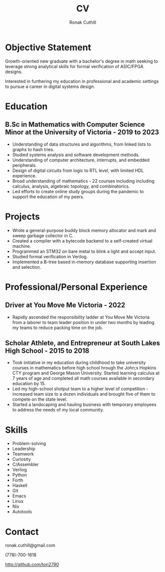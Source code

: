 #+TITLE: CV
#+AUTHOR: Ronak Cuthill
#+OPTIONS: toc:nil num:nil html-postamble:nil

* Objective Statement
Growth-oriented new graduate with a bachelor's degree in math seeking
to leverage strong analytical skills for formal verification of ASIC/FPGA
designs.

Interested in furthering my education in professional and academic
settings to pursue a career in digital systems design.

* Education
** B.Sc in Mathematics with Computer Science Minor at the University of Victoria - 2019 to 2023
- Understanding of data structures and algorithms, from linked lists to graphs to hash tries.
- Studied systems analysis and software development methods.
- Understanding of computer architecture, interrupts, and embedded peripherals.
- Design of digital circuits from logic to RTL level, with limited HDL experience.
- Broad understanding of mathematics - 22 courses including including calculus, analysis, algebraic topology, and combinatorics.
- Led efforts to create online study groups during the pandemic to support the education of my peers.

* Projects
- Wrote a general-purpose buddy block memory allocator and mark and sweep garbage collector in C.
- Created a compiler with a bytecode backend to a self-created virtual machine.
- Programmed an STM32 on bare metal to blink a light and accept input.
- Studied formal verification in Verilog.
- Implemented a B-tree based in-memory database supporting insertion and selection.

* Professional/Personal Experience
** Driver at You Move Me Victoria - 2022
- Rapidly ascended the responsibility ladder at You Move Me Victoria from a laborer to team leader position in under two months by leading my teams to reduce packing time on the job.

** Scholar Athlete, and Entrepreneur at South Lakes High School - 2015 to 2018
- Took initiative in my education during childhood to take university
  courses in mathematics before high school hrough the John;s Hopkins
  CTY program and George Mason University.  Started learning calculus
  at 7 years of age and completed all math courses available in secondary education
  by 15.
- Led my high-school shotput team to a higher level of competition - increased team size to a dozen individuals and brought five of them to compete on the state level.
- Started a landscaping and hauling business with temporary employees to address the needs of my local community.

* Skills
- Problem-solving
- Leadership
- Teamwork
- Curiosity
- C/Assembler
- Verilog
- Python
- Forth
- Haskell
- Git
- Emacs
- Linux
- Nix
- Autotools

* Contact
ronak.cuthill@gmail.com

(778)-700-1618

http://github.com/ton2790
